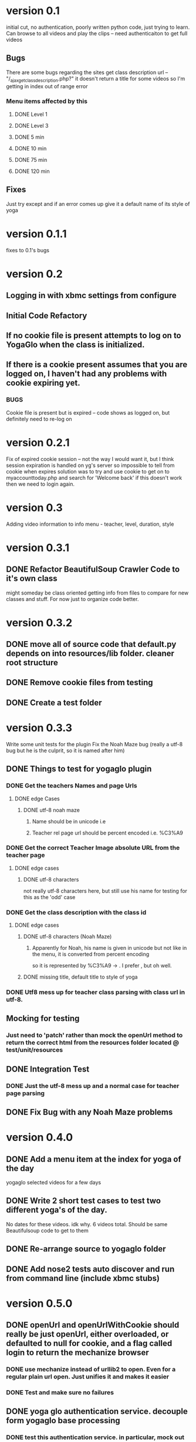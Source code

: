 * version 0.1
  initial cut, no authentication, poorly written python code, just trying to learn.
  Can browse to all videos and play the clips -- need authenticaiton to get full videos
** Bugs
   There are some bugs regarding the sites get class description url 
   -- "/_ajax_get_class_description.php?"
   it doesn't return a title for some videos so I'm getting in index out of range error
*** Menu items affected by this
**** DONE Level 1
     CLOSED: [2013-11-03 Sun 12:13]
**** DONE Level 3
     CLOSED: [2013-11-03 Sun 12:13]
**** DONE 5 min
     CLOSED: [2013-11-03 Sun 12:13]
**** DONE 10 min
     CLOSED: [2013-11-03 Sun 12:13]
**** DONE 75 min
     CLOSED: [2013-11-03 Sun 12:13]
**** DONE 120 min
     CLOSED: [2013-11-03 Sun 12:13]

** Fixes
   Just try except and if an error comes up give it a default name of its style of yoga
* version 0.1.1
  fixes to 0.1's bugs
* version 0.2
** Logging in with xbmc settings from configure
** Initial Code Refactory
** If no cookie file is present attempts to log on to YogaGlo when the class is initialized.
** If there is a cookie present assumes that you are logged on, I haven't had any problems with cookie expiring yet.
*** BUGS
    Cookie file is present but is expired -- code shows as logged on, but definitely need to re-log on
* version 0.2.1
  Fix of expired cookie session -- not the way I would want it, but I think session expiration is handled on yg's server so impossible to tell from cookie when expires
  solution was to try and use cookie to get on to myaccounttoday.php and search for 'Welcome back' if this doesn't work then we need to login again.
* version 0.3
  Adding video information to info menu - teacher, level, duration, style
* version 0.3.1
** DONE Refactor BeautifulSoup Crawler Code to it's own class
   CLOSED: [2013-12-30 Mon 11:42]
   might someday be class oriented getting info from files to compare for new classes and stuff.
   For now just to organize code better.
* version 0.3.2
** DONE move all of source code that default.py depends on into resources/lib folder.  cleaner root structure
   CLOSED: [2013-12-30 Mon 12:13]
** DONE Remove cookie files from testing
   CLOSED: [2013-12-30 Mon 12:15]
** DONE Create a test folder
   CLOSED: [2013-12-30 Mon 12:15]

* version 0.3.3
  Write some unit tests for the plugin
  Fix the Noah Maze bug (really a utf-8 bug but he is the culprit, so it is named after him)
** DONE Things to test for yogaglo plugin
   CLOSED: [2014-01-02 Thu 15:42]
*** DONE Get the teachers Names and page Urls
    CLOSED: [2014-01-02 Thu 15:37]

**** DONE edge Cases
     CLOSED: [2014-01-02 Thu 15:37]

***** DONE utf-8 noah maze
      CLOSED: [2014-01-02 Thu 15:37]

****** Name should be in unicode i.e \xe3

****** Teacher rel page url should be percent encoded i.e. %C3%A9

*** DONE Get the correct Teacher Image absolute URL from the teacher page
    CLOSED: [2014-01-02 Thu 15:38]

**** DONE edge cases
     CLOSED: [2014-01-02 Thu 15:38]

***** DONE utf-8 characters
      CLOSED: [2014-01-02 Thu 15:38]
      not really utf-8 characters here, but still use his name for testing for this as the 'odd' case

*** DONE Get the class description with the class id
    CLOSED: [2014-01-02 Thu 15:40]

**** DONE edge cases
     CLOSED: [2014-01-02 Thu 15:40]

***** DONE utf-8 characters (Noah Maze)
      CLOSED: [2014-01-02 Thu 15:40]

****** Apparently for Noah, his name is given in unicode but not like in the menu, it is converted from percent encoding
       so it is represented by %C3%A9 -> \xc3\xa9.  I prefer \xe3, but oh well.


***** DONE missing title, default title to style of yoga
      CLOSED: [2014-01-02 Thu 15:40]
*** DONE Utf8 mess up for teacher class parsing with class url in utf-8.
    CLOSED: [2014-01-02 Thu 16:57]
** Mocking for testing
*** Just need to 'patch' rather than mock the openUrl method to return the correct html from the resources folder located @ test/unit/resources
** DONE Integration Test
   CLOSED: [2014-01-02 Thu 16:57]
*** DONE Just the utf-8 mess up and a normal case for teacher page parsing
    CLOSED: [2014-01-02 Thu 16:56]

** DONE Fix Bug with any Noah Maze problems
   CLOSED: [2014-01-02 Thu 16:57]

* version 0.4.0
** DONE Add a menu item at the index for yoga of the day
   CLOSED: [2014-01-07 Tue 20:54]
   yogaglo selected videos for a few days
** DONE Write 2 short test cases to test two different yoga's of the day.
   CLOSED: [2014-01-07 Tue 20:54]
   No dates for these videos. idk why. 6 videos total. Should be same Beautifulsoup code to get to them


** DONE Re-arrange source to yogaglo folder
   CLOSED: [2014-01-26 Sun 21:27]
** DONE Add nose2 tests auto discover and run from command line (include xbmc stubs)
   CLOSED: [2014-01-26 Sun 21:27]

* version 0.5.0

** DONE openUrl and openUrlWithCookie should really be just openUrl, either overloaded, or defaulted to null for cookie, and a flag called login to return the mechanize browser
   CLOSED: [2014-05-15 Thu 22:07]
   
*** DONE use mechanize instead of urllib2 to open. Even for a regular plain url open.  Just unifies it and makes it easier
    CLOSED: [2014-05-15 Thu 22:07]

*** DONE Test and make sure no failures
    CLOSED: [2014-05-15 Thu 22:07]
** DONE yoga glo authentication service.  decouple form yogaglo base processing
   CLOSED: [2014-05-14 Wed 19:32]

*** DONE test this authentication service.  in particular, mock out xbmc translatePath that is throwing errors from stubs, and other mocks as well
    CLOSED: [2014-05-14 Wed 19:32]
** DONE Mock yoga glo authentication to true so that integration tests will pass
   CLOSED: [2014-05-14 Wed 18:11]

** DONE New view for video information in gui
   CLOSED: [2014-05-16 Fri 11:32]

** DONE pydoc properly
   CLOSED: [2014-05-21 Wed 00:18]

** DONE general doc update
   CLOSED: 2014-05-21 Wed 00:22

** DONE all print statements to xmbc logs
   CLOSED: 2014-05-16 Fri 11:32
* version 0.6.0
** new yogaglo site is pure javascript based need to use api to get
- this means that the html returned is an empty shell that java script fills out
and when i get a return it is the empty shell
   CLOSED: [2015-03-12 Thu 15:05]
*** DONE my practice videos that ive added
    CLOSED: [2015-03-12 Thu 15:05]
*** DONE my teachers i'm following
    CLOSED: [2015-03-12 Thu 15:05]
*** DONE my teachers videos i'm following
    CLOSED: [2015-03-12 Thu 15:05]
*** DONE my history
    CLOSED: [2015-03-12 Thu 15:05]
*** TODO Save the x-authentication-token off so don't have to log in all the time.
** TODO Can find more videos with the start and limit params!
** TODO can't filter the site the old way, the load up a javascript file 
with a map of everything in the site and run off of that.
from this url 'https://www.yogaglo.com/proxy/v1/bulk-js?v=1.2.6'
it passes a version number, that they definitely update every so often.
could grab the number from the login html and use it there.

*** The file is so big, I can't even read it in one shot.
I thought about reading it and pickle-ing it so I could read it all back in 
with json.load but it is too big for requests to give me something through
response.text.  Maybe there is a way to chunk it, but still.
It isn't a json map in string form, it is a js variable and I have to format the string
to get the json map in string form.  Possible, but not right now.
*** I would have to use this to filter by teacher, level, duration, style etc.
*** The only way to currently filter by teacher is to make sure you are following them

